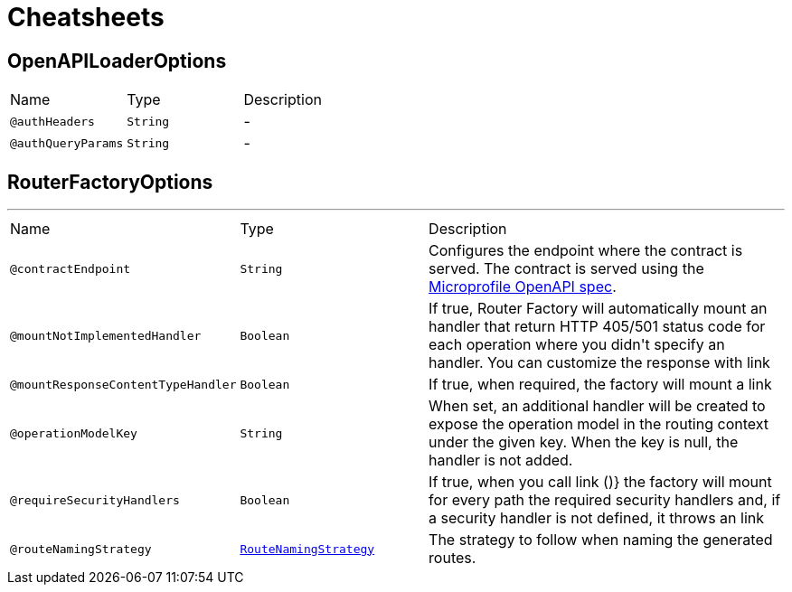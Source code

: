 = Cheatsheets

[[OpenAPILoaderOptions]]
== OpenAPILoaderOptions


[cols=">25%,25%,50%"]
[frame="topbot"]
|===
^|Name | Type ^| Description
|[[authHeaders]]`@authHeaders`|`String`|-
|[[authQueryParams]]`@authQueryParams`|`String`|-
|===

[[RouterFactoryOptions]]
== RouterFactoryOptions

++++
++++
'''

[cols=">25%,25%,50%"]
[frame="topbot"]
|===
^|Name | Type ^| Description
|[[contractEndpoint]]`@contractEndpoint`|`String`|+++
Configures the endpoint where the contract is served.
 The contract is served using the <a href="https://github.com/eclipse/microprofile-open-api/blob/master/spec/src/main/asciidoc/microprofile-openapi-spec.adoc#openapi-endpoint">Microprofile OpenAPI spec</a>.
+++
|[[mountNotImplementedHandler]]`@mountNotImplementedHandler`|`Boolean`|+++
If true, Router Factory will automatically mount an handler that return HTTP 405/501 status code for each operation where you didn't specify an handler.
 You can customize the response with link
+++
|[[mountResponseContentTypeHandler]]`@mountResponseContentTypeHandler`|`Boolean`|+++
If true, when required, the factory will mount a link
+++
|[[operationModelKey]]`@operationModelKey`|`String`|+++
When set, an additional handler will be created to expose the operation model in the routing
 context under the given key. When the key is null, the handler is not added.
+++
|[[requireSecurityHandlers]]`@requireSecurityHandlers`|`Boolean`|+++
If true, when you call link ()} the factory will mount for every path
 the required security handlers and, if a security handler is not defined, it throws an link
+++
|[[routeNamingStrategy]]`@routeNamingStrategy`|`link:enums.html#RouteNamingStrategy[RouteNamingStrategy]`|+++
The strategy to follow when naming the generated routes.
+++
|===

